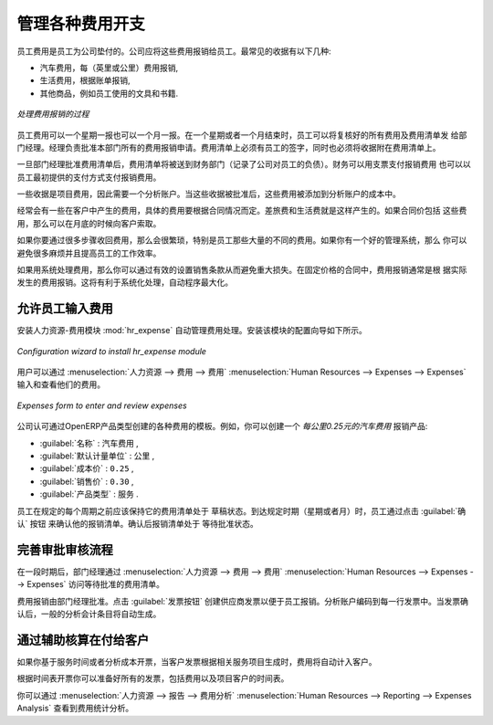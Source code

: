 
.. i18n: .. index::
.. i18n:    single: expense
.. i18n: ..
..

.. index::
   single: expense
..

.. i18n: Keeping Track of Expenses
.. i18n: =========================
..

管理各种费用开支
=========================

.. i18n: Employee expenses are charges incurred on behalf of the company. The company then reimburses these
.. i18n: expenses to the employee. The receipts encountered most frequently are:
..

员工费用是员工为公司垫付的。公司应将这些费用报销给员工。最常见的收据有以下几种:

.. i18n: * car travel, reimbursed per unit of distance (mile or kilometer),
.. i18n: 
.. i18n: * subsistence expenses, reimbursed based on the bill,
.. i18n: 
.. i18n: * other purchases, such as stationery and books, destined for the company but carried out by the
.. i18n:   employee.
..

* 汽车费用，每（英里或公里）费用报销,

* 生活费用，根据账单报销,

* 其他商品，例如员工使用的文具和书籍.

.. i18n: .. figure::  images/service_expense_workflow.png
.. i18n:    :scale: 75
.. i18n:    :align: center
.. i18n: 
.. i18n:    *Process for Dealing with Expense Reimbursements*
..

.. figure::  images/service_expense_workflow.png
   :scale: 75
   :align: center

   *处理费用报销的过程*

.. i18n: Expenses generated by employees are grouped into periods of a week or a month. At the end of the
.. i18n: period, the employee confirms all of his expenses and a summary sheet is sent to the department
.. i18n: manager. The manager is responsible for approving all the expense requests generated by his team.
.. i18n: The expense sheet must be signed by the employee, who also attaches its receipts to the expense sheet.
..

员工费用可以一个星期一报也可以一个月一报。在一个星期或者一个月结束时，员工可以将复核好的所有费用及费用清单发
给部门经理。经理负责批准本部门所有的费用报销申请。费用清单上必须有员工的签字，同时也必须将收据附在费用清单上。

.. i18n: Once the sheet has been approved by the head of department, it is sent to the Accounting department, which registers the
.. i18n: company's liability to the employee. Accounting can then pay this invoice and reimburse the employee
.. i18n: who originally advanced the money.
..

一旦部门经理批准费用清单后，费用清单将被送到财务部门（记录了公司对员工的负债）。财务可以用支票支付报销费用
也可以以员工最初提供的支付方式支付报销费用。

.. i18n: Some receipts are for project expenses, so these can then be attached to an analytic account. The
.. i18n: costs incurred are then added to the supplementary cost of the analytic account when the invoice is
.. i18n: approved.
..

一些收据是项目费用，因此需要一个分析账户。当这些收据被批准后，这些费用被添加到分析账户的成本中。

.. i18n: You often need to invoice expenses to a customer, depending on the precise contract that has been
.. i18n: negotiated. Travelling and subsistence expenses are generally handled this way. These can be
.. i18n: charged to the customer at the end of the month if the contract price has been negotiated inclusive of
.. i18n: expenses.
..

经常会有一些在客户中产生的费用，具体的费用要根据合同情况而定。差旅费和生活费就是这样产生的。如果合同价包括
这些费用，那么可以在月底的时候向客户索取。

.. i18n: If you have to go through many steps to reclaim expenses, it can all quickly become too cumbersome,
.. i18n: especially for those employees who claim large numbers of different expense lines. If you have got a
.. i18n: good system that integrates the management of these claims, such as the one described, you can avoid
.. i18n: many problems and increase staff productivity.
..

如果你要通过很多步骤收回费用，那么会很繁琐，特别是员工那些大量的不同的费用。如果你有一个好的管理系统，那么
你可以避免很多麻烦并且提高员工的工作效率。

.. i18n: If your systems handle expenses well, then you can avoid significant losses by setting your terms of
.. i18n: sales effectively. In fixed-price contracts, expense reimbursements are usually invoiced according to
.. i18n: the actual expense. It is in your interest to systematize their treatment, and automate the process
.. i18n: to the maximum, to recharge as much as you are contractually able.
..

如果用系统处理费用，那么你可以通过有效的设置销售条款从而避免重大损失。在固定价格的合同中，费用报销通常是根
据实际发生的费用报销。这将有利于系统化处理，自动程序最大化。

.. i18n: .. index::
.. i18n:    single: expense; entered by employee
..

.. index::
   single: expense; entered by employee

.. i18n: Allow employees to enter professional expenses
.. i18n: ----------------------------------------------
..

允许员工输入费用
----------------------------------------------

.. i18n: .. index::
.. i18n:    single: module; hr_expense
..

.. index::
   single: module; hr_expense

.. i18n: Install the module :mod:`hr_expense` to automate the management of expense claims.
.. i18n: The configuration wizard to install this module is shown below.
..

安装人力资源-费用模块 :mod:`hr_expense` 自动管理费用处理。安装该模块的配置向导如下所示。

.. i18n: .. figure::  images/config_wiz_expenses.png
.. i18n:    :scale: 75
.. i18n:    :align: center
.. i18n: 
.. i18n:    *Configuration wizard to install hr_expense module*
..

.. figure::  images/config_wiz_expenses.png
   :scale: 75
   :align: center

   *Configuration wizard to install hr_expense module*

.. i18n: Users can then enter and review their expenses using the menu :menuselection:`Human Resources --> Expenses --> Expenses`.
..

用户可以通过 :menuselection:`人力资源 --> 费用 --> 费用` :menuselection:`Human Resources --> Expenses --> Expenses` 输入和查看他们的费用。

.. i18n: .. figure::  images/employee_expenses.png
.. i18n:    :scale: 75
.. i18n:    :align: center
.. i18n: 
.. i18n:    *Expenses form to enter and review expenses*
..

.. figure::  images/employee_expenses.png
   :scale: 75
   :align: center

   *Expenses form to enter and review expenses*

.. i18n: Create templates for the various expenses accepted by the company using OpenERP's
.. i18n: product form. You could, for instance, create a product with the following parameters for the
.. i18n: reimbursement of travel expenses by car at 0.25 per kilometer:
..

公司认可通过OpenERP产品类型创建的各种费用的模板。例如，你可以创建一个 `每公里0.25元的汽车费用` 报销产品:

.. i18n: *  :guilabel:`Name` : \ ``Car travel``\  ,
.. i18n: 
.. i18n: *  :guilabel:`Default Unit Of Measure` : \ ``km``\  ,
.. i18n: 
.. i18n: *  :guilabel:`Cost Price` : \ ``0.25``\  ,
.. i18n: 
.. i18n: *  :guilabel:`Sale Price` : \ ``0.30``\  ,
.. i18n: 
.. i18n: *  :guilabel:`Product Type` : \ ``Service``\  .
..

*  :guilabel:`名称` : \ ``汽车费用``\  ,

*  :guilabel:`默认计量单位` : \ ``公里``\  ,

*  :guilabel:`成本价` : \ ``0.25``\  ,

*  :guilabel:`销售价` : \ ``0.30``\  ,

*  :guilabel:`产品类型` : \ ``服务``\  .

.. i18n: The employee keeps his expenses sheet in the \ ``Draft``\   state while completing it throughout the
.. i18n: period. At the end of the period (week or month), the employee can confirm his expense form using the
.. i18n: :guilabel:`Confirm` button on the form. This puts it into the state \ ``Waiting Approval``\  .
..

员工在规定的每个周期之前应该保持它的费用清单处于 \ ``草稿``\ 状态。到达规定时期（星期或者月）时，员工通过点击 :guilabel:`确认` 按钮
来确认他的报销清单。确认后报销清单处于 \ ``等待批准``\ 状态。

.. i18n: .. index::
.. i18n:    single: expense; approval
..

.. index::
   single: expense; approval

.. i18n: Track the approval management process
.. i18n: -------------------------------------
..

完善审批审核流程
-------------------------------------

.. i18n: At the end of the period, the department manager can access the list of expense forms awaiting
.. i18n: approval using the menu :menuselection:`Human Resources --> Expenses --> Expenses`.
..

在一段时期后，部门经理通过 :menuselection:`人力资源 --> 费用 --> 费用` :menuselection:`Human Resources --> Expenses --> Expenses` 访问等待批准的费用清单。

.. i18n: The department manager can then approve the expenses. Now, the :guilabel:`Invoice` button is visible which on clicking creates a supplier invoice
.. i18n: in the employee's name so that the employee can be reimbursed. An analytic account is coded onto
.. i18n: each line of the invoice. When the invoice is confirmed, general and analytic accounting entries are
.. i18n: automatically generated as they would be with any other invoice.
..

费用报销由部门经理批准。点击 :guilabel:`发票按钮` 创建供应商发票以便于员工报销。分析账户编码到每一行发票中。当发票确认后，一般的分析会计条目将自动生成。

.. i18n: .. index::
.. i18n:    single: expense; rebill customers
..

.. index::
   single: expense; rebill customers

.. i18n: Rebill customers through analytical accounts
.. i18n: --------------------------------------------
..

通过辅助核算在付给客户
--------------------------------------------

.. i18n: If you base your invoicing on service time or analytic costs, the expense will
.. i18n: automatically be charged to the customer when the customer invoice is generated for services
.. i18n: associated with the project.
..

如果你基于服务时间或者分析成本开票，当客户发票根据相关服务项目生成时，费用将自动计入客户。

.. i18n: Invoicing from timesheets allows you to prepare all your invoices, both
.. i18n: expenses and timesheets for a project's customer.
..

根据时间表开票你可以准备好所有的发票，包括费用以及项目客户的时间表。

.. i18n: You can view the statistical analysis of expenses using menu :menuselection:`Human Resources --> Reporting --> Expenses Analysis`.
..

你可以通过 :menuselection:`人力资源 --> 报告 --> 费用分析` :menuselection:`Human Resources --> Reporting --> Expenses Analysis` 查看到费用统计分析。

.. i18n: .. Copyright © Open Object Press. All rights reserved.
..

.. Copyright © Open Object Press. All rights reserved.

.. i18n: .. You may take electronic copy of this publication and distribute it if you don't
.. i18n: .. change the content. You can also print a copy to be read by yourself only.
..

.. You may take electronic copy of this publication and distribute it if you don't
.. change the content. You can also print a copy to be read by yourself only.

.. i18n: .. We have contracts with different publishers in different countries to sell and
.. i18n: .. distribute paper or electronic based versions of this book (translated or not)
.. i18n: .. in bookstores. This helps to distribute and promote the OpenERP product. It
.. i18n: .. also helps us to create incentives to pay contributors and authors using author
.. i18n: .. rights of these sales.
..

.. We have contracts with different publishers in different countries to sell and
.. distribute paper or electronic based versions of this book (translated or not)
.. in bookstores. This helps to distribute and promote the OpenERP product. It
.. also helps us to create incentives to pay contributors and authors using author
.. rights of these sales.

.. i18n: .. Due to this, grants to translate, modify or sell this book are strictly
.. i18n: .. forbidden, unless Tiny SPRL (representing Open Object Press) gives you a
.. i18n: .. written authorisation for this.
..

.. Due to this, grants to translate, modify or sell this book are strictly
.. forbidden, unless Tiny SPRL (representing Open Object Press) gives you a
.. written authorisation for this.

.. i18n: .. Many of the designations used by manufacturers and suppliers to distinguish their
.. i18n: .. products are claimed as trademarks. Where those designations appear in this book,
.. i18n: .. and Open Object Press was aware of a trademark claim, the designations have been
.. i18n: .. printed in initial capitals.
..

.. Many of the designations used by manufacturers and suppliers to distinguish their
.. products are claimed as trademarks. Where those designations appear in this book,
.. and Open Object Press was aware of a trademark claim, the designations have been
.. printed in initial capitals.

.. i18n: .. While every precaution has been taken in the preparation of this book, the publisher
.. i18n: .. and the authors assume no responsibility for errors or omissions, or for damages
.. i18n: .. resulting from the use of the information contained herein.
..

.. While every precaution has been taken in the preparation of this book, the publisher
.. and the authors assume no responsibility for errors or omissions, or for damages
.. resulting from the use of the information contained herein.

.. i18n: .. Published by Open Object Press, Grand Rosière, Belgium
..

.. Published by Open Object Press, Grand Rosière, Belgium
